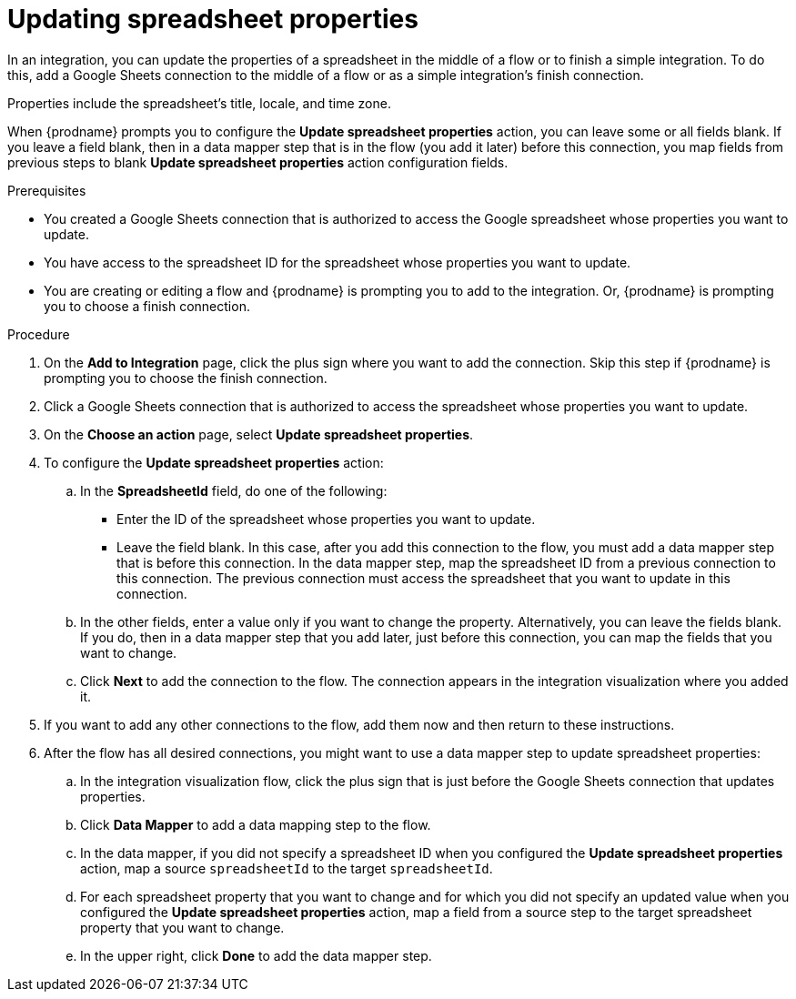// This module is included in the following assemblies:
// as_connecting-to-google-sheets.adoc

[id='add-google-sheets-connection-update-properties_{context}']
= Updating spreadsheet properties

In an integration, you can update the properties of a spreadsheet 
in the middle of a flow or to finish a simple integration.
To do this, add a Google Sheets connection to the middle of a flow
or as a simple integration's finish connection.

Properties include the spreadsheet's title, locale, and time zone. 

When {prodname} prompts you to configure the *Update spreadsheet properties* 
action, you can leave some or all fields blank. If you leave a field blank, then 
in a data mapper step that 
is in the flow (you add it later) before this connection, you map 
fields from previous steps to 
blank *Update spreadsheet properties* action configuration fields. 

.Prerequisites

* You created a Google Sheets connection that is authorized to access the 
Google spreadsheet whose properties you want to update.
* You have access to the spreadsheet ID for the spreadsheet whose properties 
you want to update.
* You are creating or editing a flow and {prodname} is prompting you
to add to the integration. Or, {prodname} is prompting you to choose a finish connection. 

.Procedure
. On the *Add to Integration* page, click the plus sign where you 
want to add the connection. Skip this step if {prodname} is
prompting you to choose the finish connection. 
. Click a Google Sheets connection that is authorized to access
the spreadsheet whose properties you want to update.
. On the *Choose an action* page, select *Update spreadsheet properties*.
. To configure the *Update spreadsheet properties* action:
+
.. In the *SpreadsheetId* field, do one of the following: 
+
* Enter the ID of the spreadsheet whose properties you want to update. 
* Leave the field blank. In this case, after you add this connection 
to the flow, you must add a data mapper step that is 
before this connection. In the data mapper step, map the spreadsheet ID from 
a previous connection to this connection. The previous connection must 
access the spreadsheet that you want to update in this connection.

.. In the other fields, enter a value only if you want to change the property. 
Alternatively, you can leave the fields blank. If you do, then in a data mapper
step that you add later, just before this connection, you can map the fields that
you want to change. 

.. Click *Next* to add the connection to the flow.
The connection appears in the integration visualization where you added it.

. If you want to add any other connections to the flow, add 
them now and then return to these instructions. 
. After the flow has all desired connections, you might want to 
use a data mapper step to update spreadsheet properties:

.. In the integration visualization flow, click the plus sign that is
just before the Google Sheets connection that updates properties.
.. Click *Data Mapper* to add a data mapping step to 
the flow. 

.. In the data mapper, if you did not specify a spreadsheet ID when 
you configured the *Update spreadsheet properties* action, map a 
source `spreadsheetId` to the target `spreadsheetId`.

.. For each spreadsheet property that you want to change and for which 
you did not specify an updated value when you configured the 
*Update spreadsheet properties* action, map a field from a source step 
to the target spreadsheet property that you want to change. 

.. In the upper right, click *Done* to add the data mapper step.

